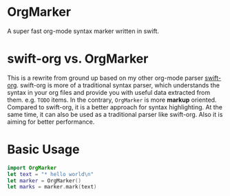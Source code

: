 * OrgMarker
  A super fast org-mode syntax marker written in swift.

* swift-org vs. OrgMarker
  This is a rewrite from ground up based on my other org-mode parser [[https://github.com/xiaoxinghu/swift-org][swift-org]].
  swift-org is more of a traditional syntax parser, which understands the syntax
  in your org files and provide you with useful data extracted from them. e.g.
  =TODO= items. In the contrary, =OrgMarker= is more *markup* oriented. Compared
  to swift-org, it is a better approach for syntax highlighting. At the same
  time, it can also be used as a traditional parser like swift-org. Also it is
  aiming for better performance.

* Basic Usage

  #+BEGIN_SRC swift
    import OrgMarker
    let text = "* hello world\n"
    let marker = OrgMarker()
    let marks = marker.mark(text)
  #+END_SRC
